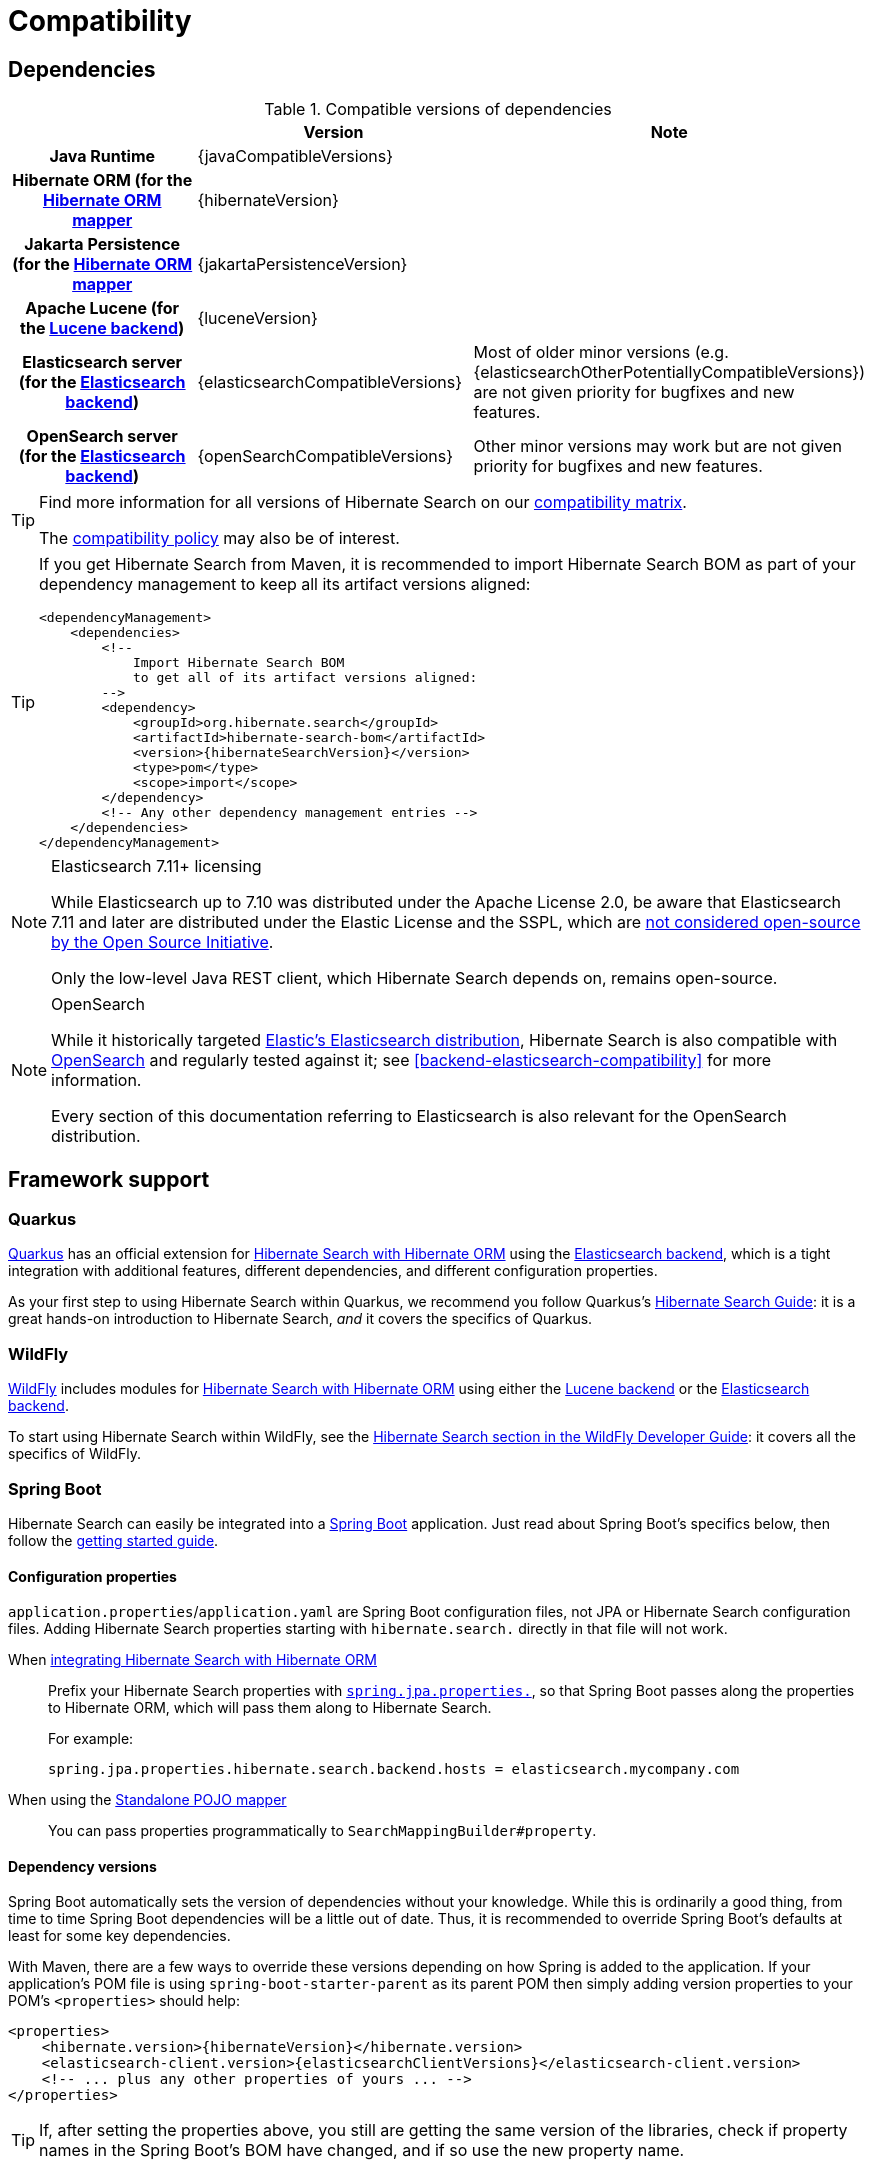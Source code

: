 [[compatibility]]
= [[getting-started-compatibility]] Compatibility

[[compatibility-dependencies]]
== Dependencies

.Compatible versions of dependencies
[cols="h,^1,1", stripes=none]
|===============
| h|Version h|Note
|Java Runtime
|{javaCompatibleVersions}
|
|Hibernate ORM (for the <<mapper-orm,Hibernate ORM mapper>>
|{hibernateVersion}
|
|Jakarta Persistence (for the <<mapper-orm,Hibernate ORM mapper>>
|{jakartaPersistenceVersion}
|
|Apache Lucene (for the <<backend-lucene,Lucene backend>>)
|{luceneVersion}
|
|Elasticsearch server (for the <<backend-elasticsearch,Elasticsearch backend>>)
|{elasticsearchCompatibleVersions}
|Most of older minor versions (e.g. {elasticsearchOtherPotentiallyCompatibleVersions}) are not given priority for bugfixes and new features.
|OpenSearch server (for the <<backend-elasticsearch,Elasticsearch backend>>)
|{openSearchCompatibleVersions}
|Other minor versions may work
but are not given priority for bugfixes and new features.
|===============

[TIP]
====
Find more information for all versions of Hibernate Search on our
https://hibernate.org/search/releases/#compatibility-matrix[compatibility matrix].

The https://hibernate.org/community/compatibility-policy/[compatibility policy] may also be of interest.
====

[TIP]
====
If you get Hibernate Search from Maven, it is recommended to import Hibernate Search BOM
as part of your dependency management to keep all its artifact versions aligned:
[source, XML, subs="+attributes"]
----
<dependencyManagement>
    <dependencies>
        <!--
            Import Hibernate Search BOM
            to get all of its artifact versions aligned:
        -->
        <dependency>
            <groupId>org.hibernate.search</groupId>
            <artifactId>hibernate-search-bom</artifactId>
            <version>{hibernateSearchVersion}</version>
            <type>pom</type>
            <scope>import</scope>
        </dependency>
        <!-- Any other dependency management entries -->
    </dependencies>
</dependencyManagement>
----
====

[NOTE]
.Elasticsearch 7.11+ licensing
====
While Elasticsearch up to 7.10 was distributed under the Apache License 2.0,
be aware that Elasticsearch 7.11 and later are distributed under the Elastic License and the SSPL,
which are https://opensource.org/node/1099[not considered open-source by the Open Source Initiative].

Only the low-level Java REST client, which Hibernate Search depends on, remains open-source.
====

[NOTE]
.OpenSearch
====
While it historically targeted link:{elasticsearchUrl}[Elastic's Elasticsearch distribution],
Hibernate Search is also compatible with link:{openSearchUrl}[OpenSearch] and regularly tested against it;
see <<backend-elasticsearch-compatibility>> for more information.

Every section of this documentation referring to Elasticsearch
is also relevant for the OpenSearch distribution.
====

[[compatibility-framework]]
== [[gettingstarted-framework]] Framework support

[[compatibility-framework-quarkus]]
=== [[gettingstarted-framework-quarkus]] [[_quarkus]] Quarkus

link:{quarkusUrl}[Quarkus] has an official extension for <<mapper-orm,Hibernate Search with Hibernate ORM>>
using the <<backend-elasticsearch,Elasticsearch backend>>,
which is a tight integration with additional features, different dependencies, and different configuration properties.

As your first step to using Hibernate Search within Quarkus,
we recommend you follow Quarkus's https://quarkus.io/guides/hibernate-search-orm-elasticsearch[Hibernate Search Guide]:
it is a great hands-on introduction to Hibernate Search,
_and_ it covers the specifics of Quarkus.

[[compatibility-framework-wildfly]]
=== WildFly

link:{wildflyUrl}[WildFly] includes modules for <<mapper-orm,Hibernate Search with Hibernate ORM>>
using either the <<backend-lucene,Lucene backend>> or the <<backend-elasticsearch,Elasticsearch backend>>.

To start using Hibernate Search within WildFly,
see the link:{wildflyDeveloperGuideUrl}#using-hibernate-search[Hibernate Search section in the WildFly Developer Guide]:
it covers all the specifics of WildFly.

[[compatibility-framework-spring-boot]]
=== [[gettingstarted-framework-spring-boot]] [[_spring_boot]] Spring Boot

Hibernate Search can easily be integrated into a link:{springBootUrl}[Spring Boot] application.
Just read about Spring Boot's specifics below, then follow the xref:../getting-started/orm/index.adoc#mapper-orm-getting-started[getting started guide].

[[compatibility-framework-spring-boot-configuration-properties]]
==== [[gettingstarted-framework-spring-boot-configuration-properties]] [[_configuration_properties]] Configuration properties

`application.properties`/`application.yaml` are Spring Boot configuration files,
not JPA or Hibernate Search configuration files.
Adding Hibernate Search properties starting with `hibernate.search.` directly in that file will not work.

When <<mapper-orm,integrating Hibernate Search with Hibernate ORM>>::
Prefix your Hibernate Search properties with
https://docs.spring.io/spring-boot/docs/2.5.1/reference/html/application-properties.html#application-properties.data.spring.jpa.properties[`spring.jpa.properties.`],
so that Spring Boot passes along the properties to Hibernate ORM, which will pass them along to Hibernate Search.
+
For example:
+
[source]
----
spring.jpa.properties.hibernate.search.backend.hosts = elasticsearch.mycompany.com
----
When using the <<mapper-pojo-standalone,Standalone POJO mapper>>::
You can pass properties programmatically to `SearchMappingBuilder#property`.

[[compatibility-framework-spring-boot-dependency-versions]]
==== [[gettingstarted-framework-spring-boot-dependency-versions]] [[_dependency_versions]] Dependency versions

Spring Boot automatically sets the version of dependencies without your knowledge.
While this is ordinarily a good thing, from time to time Spring Boot dependencies will be a little out of date.
Thus, it is recommended to override Spring Boot's defaults at least for some key dependencies.

With Maven, there are a few ways to override these versions depending on how Spring is added to the application.
If your application's POM file is using `spring-boot-starter-parent` as its parent POM
then simply adding version properties to your POM's `<properties>` should help:

[source, XML, subs="+attributes"]
----
<properties>
    <hibernate.version>{hibernateVersion}</hibernate.version>
    <elasticsearch-client.version>{elasticsearchClientVersions}</elasticsearch-client.version>
    <!-- ... plus any other properties of yours ... -->
</properties>
----

[TIP]
====
If, after setting the properties above,
you still are getting the same version of the libraries,
check if property names in the Spring Boot's BOM have changed, and if so use the new property name.
====

Alternatively, if either the `spring-boot-dependencies` or the `spring-boot-starter-parent` is imported into the dependency management (`<dependencyManagement>`)
then overriding the versions can be done either by importing a BOM listing the dependencies we want to override,
or by explicitly listing a dependency with its version that we want to be used:

.Override dependencies either with another BOM or explicitly
[source, XML, subs="+attributes"]
----
<dependencyManagement>
    <dependencies>
        <!--
            Overriding Hibernate ORM version by importing the BOM.
            Alternatively, can be done by adding specific dependencies
            as shown below for Elasticsearch dependencies.
        -->
        <dependency>
            <groupId>org.hibernate.orm</groupId>
            <artifactId>hibernate-platform</artifactId>
            <version>${version.org.hibernate.orm}</version>
            <type>pom</type>
            <scope>import</scope>
        </dependency>
        <dependency>
            <groupId>org.springframework.boot</groupId>
            <artifactId>spring-boot-dependencies</artifactId>
            <version>{testSpringBootVersion}</version>
            <type>pom</type>
            <scope>import</scope>
        </dependency>
        <!--
            Since there is no BOM for the Elasticsearch REST client,
            these dependencies have to be listed explicitly:
        -->
        <dependency>
            <groupId>org.elasticsearch.client</groupId>
            <artifactId>elasticsearch-rest-client</artifactId>
            <version>{elasticsearchClientVersions}</version>
        </dependency>
        <dependency>
            <groupId>org.elasticsearch.client</groupId>
            <artifactId>elasticsearch-rest-client-sniffer</artifactId>
            <version>{elasticsearchClientVersions}</version>
        </dependency>
        <!-- Other dependency management entries -->
    </dependencies>
</dependencyManagement>
----

For other build tools refer to their documentation for details.

[TIP]
====
Maven's `dependency` plugin (or your build tool corresponding alternative)
can be used to verify that the version override was correctly applied, e.g.:
[source, bash, subs="+attributes"]
----
# Show the dependency tree filtering for Hibernate and Elasticsearch dependencies to reduce the output:
mvn dependency:tree "-Dincludes=org.hibernate.*,org.elasticsearch.*"
----
====

[TIP]
====
If, after setting the properties above,
you still have problems (e.g. `NoClassDefFoundError`) with some of Hibernate Search's dependencies,
look for the version of that dependency in
https://search.maven.org/artifact/org.springframework.boot/spring-boot-dependencies/{testSpringBootVersion}/pom[Spring Boot's POM]
and https://search.maven.org/artifact/org.hibernate.search/hibernate-search-parent/{hibernateSearchVersion}/pom[Hibernate Search's POM]:
there will probably be a mismatch,
and generally overriding Spring Boot's version to match Hibernate Search's version will work fine.
====

[[compatibility-framework-spring-boot-application-hanging]]
==== [[gettingstarted-framework-spring-boot-application-hanging]] [[_application_hanging_on_startup]] Application hanging on startup

Spring Boot 2.3.x and above is affected by a bug that causes the application to hang on startup
when using Hibernate Search, particularly when using custom components (custom bridges, analysis configurers, ...).

The problem, which is not limited to just Hibernate Search,
https://github.com/spring-projects/spring-framework/issues/25111[has been reported],
but hasn't been fixed yet in Spring Boot 2.5.1.

As a workaround, you can set the property `spring.data.jpa.repositories.bootstrap-mode` to `deferred` or,
if that doesn't work, `default`.
Interestingly, using `@EnableJpaRepositories(bootstrapMode = BootstrapMode.DEFERRED)` has been reported to work
even in situations where setting `spring.data.jpa.repositories.bootstrap-mode` to `deferred` didn't work.

Alternatively, if you do not need dependency injection in your custom components,
you can refer to those components with the prefix `constructor:`
so that Hibernate Search doesn't even try to use Spring to retrieve the components,
and thus avoids the deadlock in Spring.
See <<configuration-bean-reference-parsing,this section>> for more information.

[[compatibility-framework-spring-boot-elasticsearch-auto-configuration]]
==== Spring Boot's Elasticsearch client and auto-configuration

As you may know, Spring Boot includes "auto-configuration" that triggers as soon as a dependency is detected in the classpath.

This may lead to problems in some cases when dependencies are used by the application, but not through Spring Boot.

In particular, Hibernate Search transitively brings in a dependency to Elasticsearch's low-level REST Client.
Spring Boot, through link:https://docs.spring.io/spring-boot/docs/{testSpringBootVersion}/api/org/springframework/boot/autoconfigure/elasticsearch/ElasticsearchRestClientAutoConfiguration.html[`ElasticsearchRestClientAutoConfiguration`],
will automatically set up an Elasticsearch REST client targeting (by default) `http://localhost:9200`
as soon as it detects that dependency to the Elasticsearch REST Client JAR.

If your Elasticsearch cluster is not reachable at `http://localhost:9200`,
this might lead to errors on startup.

To get rid of these errors, either
link:https://docs.spring.io/spring-boot/docs/{testSpringBootVersion}/reference/html/features.html#features.nosql.elasticsearch.connecting-using-rest[configure Spring's Elasticsearch client manually],
or https://www.baeldung.com/spring-data-disable-auto-config[disable this specific auto-configuration].

[NOTE]
====
Spring Boot's Elasticsearch client is completely separate from Hibernate Search:
the configuration of one won't affect the other.
====

[[compatibility-framework-other]]
=== [[gettingstarted-framework-other]] Other

If your framework of choice is not mentioned in the previous sections, don't worry:
Hibernate Search works just fine with plenty of other frameworks.

Just follow the xref:../getting-started/orm/index.adoc#mapper-orm-getting-started[getting started guide] to try it out.
